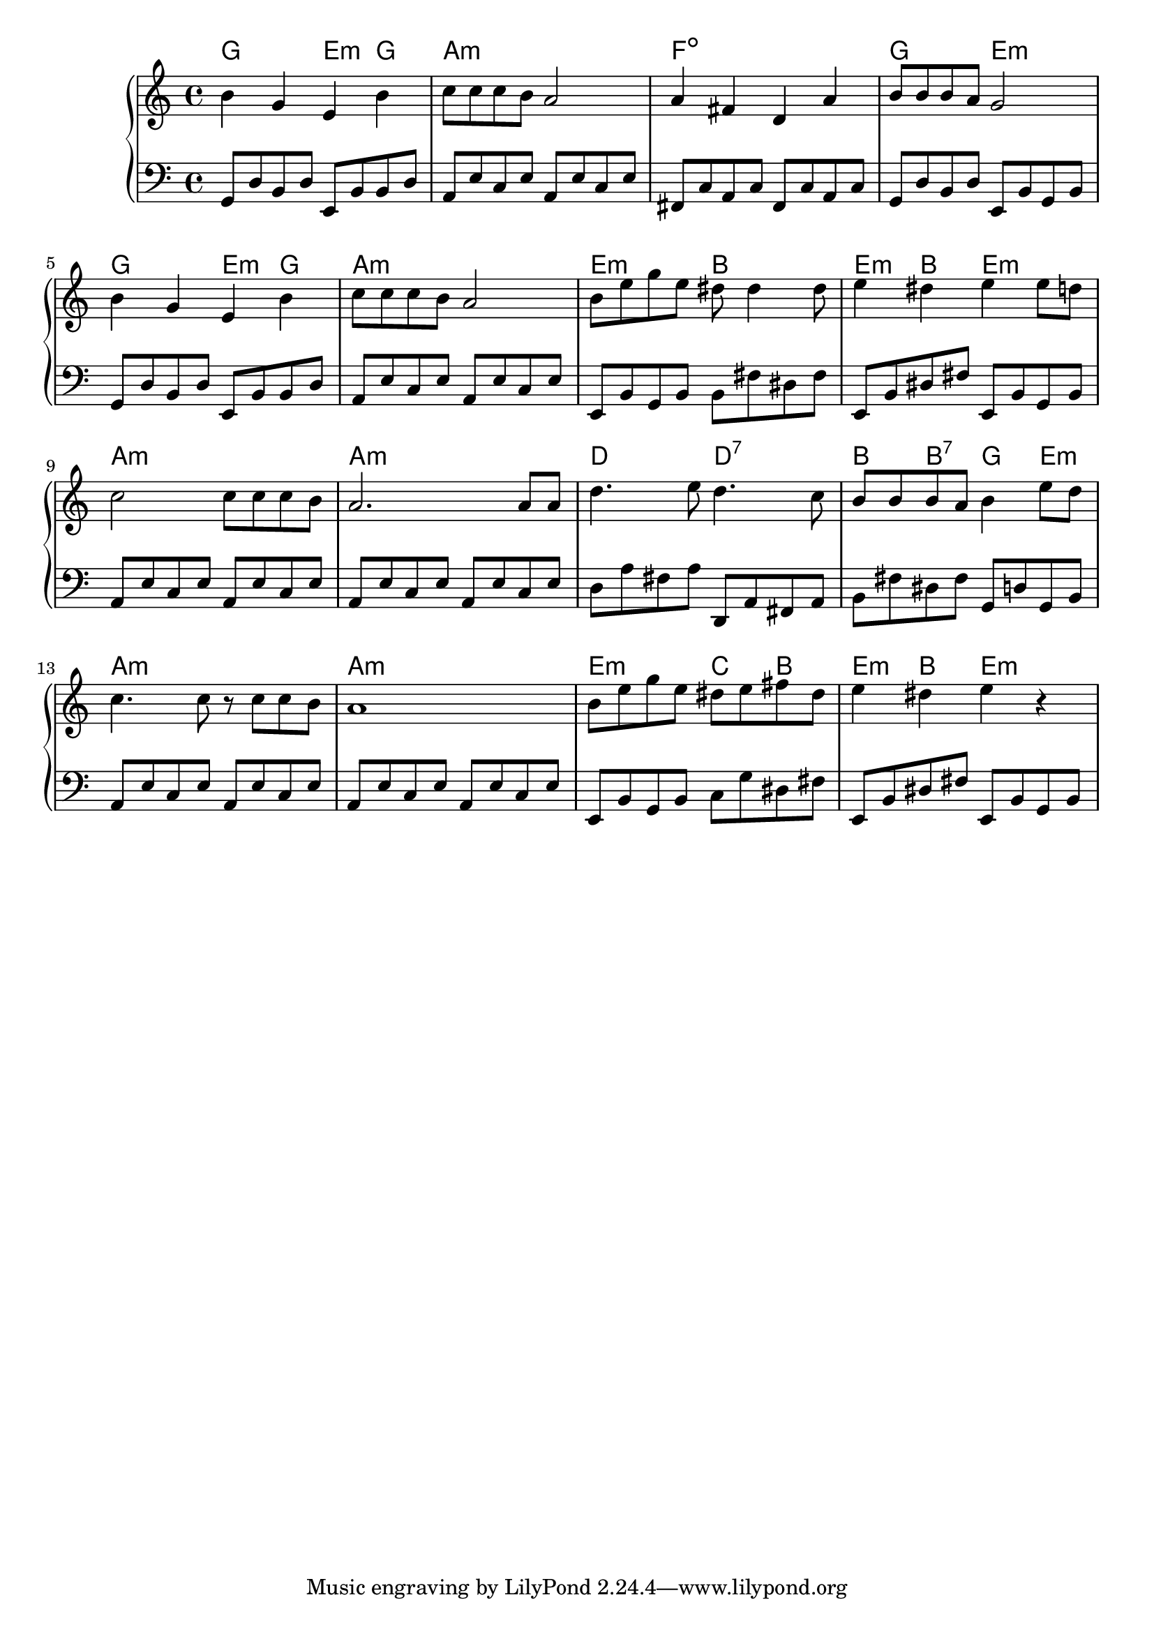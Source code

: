 {
	\new
	GrandStaff
	<<
		\chords {
			g2
			e4:m
			g4
			a1:m
			f1:dim
			g2
			e2:m
			g2
			e4:m
			g4
			a1:m
			e2:m
			b2
			e4:m
			b4
			e2:m
			a1:m
			a1:m
			d2
			d2:7
			b4
			b4:7
			g4
			e4:m
			a1:m
			a1:m
			e2:m
			c4
			b4
			e4:m
			b4
			e2:m
		}
		\new
		Staff
		{
			\time
			4/4
			<b'>4
			<g'>4
			<e'>4
			<b'>4
			<c''>8
			<c''>8
			<c''>8
			<b'>8
			<a'>2
			<a'>4
			<fis'>4
			<d'>4
			<a'>4
			<b'>8
			<b'>8
			<b'>8
			<a'>8
			<g'>2
			<b'>4
			<g'>4
			<e'>4
			<b'>4
			<c''>8
			<c''>8
			<c''>8
			<b'>8
			<a'>2
			<b'>8
			<e''>8
			<g''>8
			<e''>8
			<dis''>8
			<dis''>4
			<dis''>8
			<e''>4
			<dis''>4
			<e''>4
			<e''>8
			<d''>8
			<c''>2
			<c''>8
			<c''>8
			<c''>8
			<b'>8
			<a'>2.
			<a'>8
			<a'>8
			<d''>4.
			<e''>8
			<d''>4.
			<c''>8
			<b'>8
			<b'>8
			<b'>8
			<a'>8
			<b'>4
			<e''>8
			<d''>8
			<c''>4.
			<c''>8
			r8
			<c''>8
			<c''>8
			<b'>8
			<a'>1
			<b'>8
			<e''>8
			<g''>8
			<e''>8
			<dis''>8
			<e''>8
			<fis''>8
			<dis''>8
			<e''>4
			<dis''>4
			<e''>4
			r4
		}
		\new
		Staff
		{
			\clef
			bass
			\time
			4/4
			<g,>8
			<d>8
			<b,>8
			<d>8
			<e,>8
			<b,>8
			<b,>8
			<d>8
			<a,>8
			<e>8
			<c>8
			<e>8
			<a,>8
			<e>8
			<c>8
			<e>8
			<fis,>8
			<c>8
			<a,>8
			<c>8
			<fis,>8
			<c>8
			<a,>8
			<c>8
			<g,>8
			<d>8
			<b,>8
			<d>8
			<e,>8
			<b,>8
			<g,>8
			<b,>8
			<g,>8
			<d>8
			<b,>8
			<d>8
			<e,>8
			<b,>8
			<b,>8
			<d>8
			<a,>8
			<e>8
			<c>8
			<e>8
			<a,>8
			<e>8
			<c>8
			<e>8
			<e,>8
			<b,>8
			<g,>8
			<b,>8
			<b,>8
			<fis>8
			<dis>8
			<fis>8
			<e,>8
			<b,>8
			<dis>8
			<fis>8
			<e,>8
			<b,>8
			<g,>8
			<b,>8
			<a,>8
			<e>8
			<c>8
			<e>8
			<a,>8
			<e>8
			<c>8
			<e>8
			<a,>8
			<e>8
			<c>8
			<e>8
			<a,>8
			<e>8
			<c>8
			<e>8
			<d>8
			<a>8
			<fis>8
			<a>8
			<d,>8
			<a,>8
			<fis,>8
			<a,>8
			<b,>8
			<fis>8
			<dis>8
			<fis>8
			<g,>8
			<d>8
			<g,>8
			<b,>8
			<a,>8
			<e>8
			<c>8
			<e>8
			<a,>8
			<e>8
			<c>8
			<e>8
			<a,>8
			<e>8
			<c>8
			<e>8
			<a,>8
			<e>8
			<c>8
			<e>8
			<e,>8
			<b,>8
			<g,>8
			<b,>8
			<c>8
			<g>8
			<dis>8
			<fis>8
			<e,>8
			<b,>8
			<dis>8
			<fis>8
			<e,>8
			<b,>8
			<g,>8
			<b,>8
		}
	>>
}